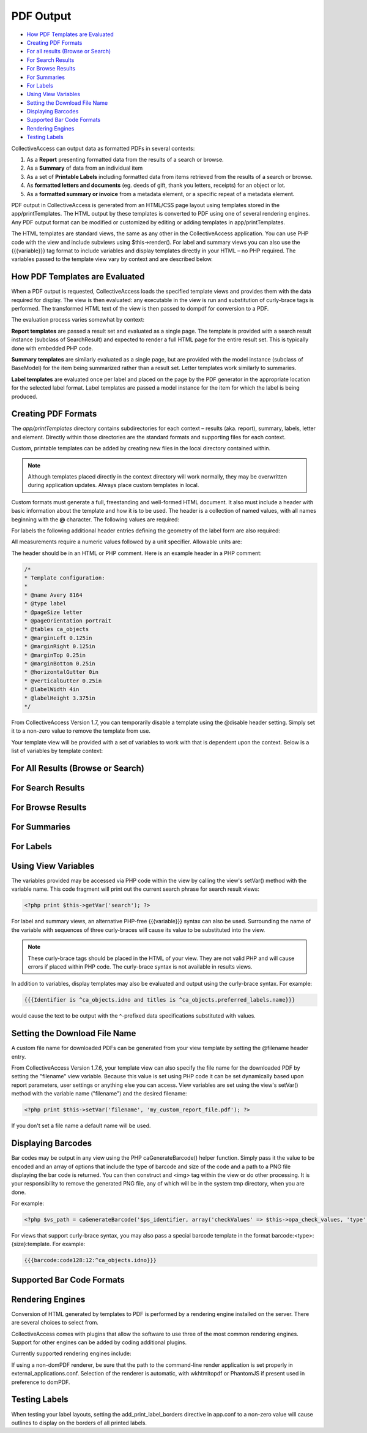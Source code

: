 PDF Output
==========

* `How PDF Templates are Evaluated`_ 
* `Creating PDF Formats`_  
* `For all results (Browse or Search)`_ 
* `For Search Results`_ 
* `For Browse Results`_ 
* `For Summaries`_ 
* `For Labels`_
* `Using View Variables`_
* `Setting the Download File Name`_
* `Displaying Barcodes`_
* `Supported Bar Code Formats`_
* `Rendering Engines`_
* `Testing Labels`_

CollectiveAccess can output data as formatted PDFs in several contexts:

1. As a **Report** presenting formatted data from the results of a search or browse.
2. As a **Summary** of data from an individual item
3. As a set of **Printable Labels** including formatted data from items retrieved from the results of a search or browse.
4. As **formatted letters and documents** (eg. deeds of gift, thank you letters, receipts) for an object or lot. 
5. As a **formatted summary or invoice** from a metadata element, or a specific repeat of a metadata element.

PDF output in CollectiveAccess is generated from an HTML/CSS page layout using templates stored in the app/printTemplates. The HTML output by these templates is converted to PDF using one of several rendering engines. Any PDF output format can be modified or customized by editing or adding templates in app/printTemplates.

The HTML templates are standard views, the same as any other in the CollectiveAccess application. You can use PHP code with the view and include subviews using $this->render(). For label and summary views you can also use the {{{variable}}} tag format to include variables and display templates directly in your HTML – no PHP required. The variables passed to the template view vary by context and are described below.

How PDF Templates are Evaluated
-------------------------------

When a PDF output is requested, CollectiveAccess loads the specified template views and provides them with the data required for display. The view is then evaluated: any executable in the view is run and substitution of curly-brace tags is performed. The transformed HTML text of the view is then passed to dompdf for conversion to a PDF.

The evaluation process varies somewhat by context:

**Report templates** are passed a result set and evaluated as a single page. The template is provided with a search result instance (subclass of SearchResult) and expected to render a full HTML page for the entire result set. This is typically done with embedded PHP code. 

**Summary templates** are similarly evaluated as a single page, but are provided with the model instance (subclass of BaseModel) for the item being summarized rather than a result set. Letter templates work similarly to summaries. 

**Label templates** are evaluated once per label and placed on the page by the PDF generator in the appropriate location for the selected label format. Label templates are passed a model instance for the item for which the label is being produced.

Creating PDF Formats
--------------------

The *app/printTemplates* directory contains subdirectories for each context – results (aka. report), summary, labels, letter and element. Directly within those directories are the standard formats and supporting files for each context. 

Custom, printable templates can be added by creating new files in the local directory contained within. 

.. note:: Although templates placed directly in the context directory will work normally, they may be overwritten during application updates. Always place custom templates in local.

Custom formats must generate a full, freestanding and well-formed HTML document. It also must include a header with basic information about the template and how it is to be used. The header is a collection of named values, with all names beginning with the **@** character. The following values are required:

.. csv-table::
   :header-rows: 1
   :file: pdf_output_newtable1.csv

For labels the following additional header entries defining the geometry of the label form are also required:

.. csv-table::
   :header-rows: 1
   :file: pdf_output_table2.csv

All measurements require a numeric values followed by a unit specifier. Allowable units are:

.. csv-table::
   :header-rows: 1
   :file: pdf_output_table3.csv


The header should be in an HTML or PHP comment. Here is an example header in a PHP comment:

.. code-block::

    /*
    * Template configuration:
    *
    * @name Avery 8164
    * @type label
    * @pageSize letter
    * @pageOrientation portrait
    * @tables ca_objects
    * @marginLeft 0.125in
    * @marginRight 0.125in
    * @marginTop 0.25in
    * @marginBottom 0.25in
    * @horizontalGutter 0in
    * @verticalGutter 0.25in
    * @labelWidth 4in
    * @labelHeight 3.375in
    */

From CollectiveAccess Version 1.7, you can temporarily disable a template using the @disable header setting. Simply set it to a non-zero value to remove the template from use.

Your template view will be provided with a set of variables to work with that is dependent upon the context. Below is a list of variables by template context:

For All Results (Browse or Search)
----------------------------------

.. csv-table::
   :header-rows: 1
   :file: pdf_output_table4.csv

For Search Results
------------------

.. csv-table::
   :header-rows: 1
   :file: pdf_output_table5.csv

For Browse Results
------------------

.. csv-table::
   :header-rows: 1
   :file: pdf_output_table6.csv

For Summaries
-------------

.. csv-table::
   :header-rows: 1
   :file: pdf_output_table7.csv

For Labels
----------

.. csv-table::
   :header-rows: 1
   :file: pdf_output_table8.csv

Using View Variables
--------------------

The variables provided may be accessed via PHP code within the view by calling the view's setVar() method with the variable name. This code fragment will print out the current search phrase for search result views:

.. code-block::

   <?php print $this->getVar('search'); ?>


For label and summary views, an alternative PHP-free {{{variable}}} syntax can also be used. 
Surrounding the name of the variable with sequences of three curly-braces will cause its value to be substituted into the view. 

.. note:: These curly-brace tags should be placed in the HTML of your view. They are not valid PHP and will cause errors if placed within PHP code. The curly-brace syntax is not available in results views.

In addition to variables, display templates may also be evaluated and output using the curly-brace syntax. For example:

.. code-block:: 

   {{{Identifier is ^ca_objects.idno and titles is ^ca_objects.preferred_labels.name}}}

would cause the text to be output with the ^-prefixed data specifications substituted with values.

Setting the Download File Name
------------------------------

A custom file name for downloaded PDFs can be generated from your view template by setting the @filename header entry.

From CollectiveAccess Version 1.7.6, your template view can also specify the file name for the downloaded PDF by setting the "filename" view variable. Because this value is set using PHP code it can be set dynamically based upon report parameters, user settings or anything else you can access. View variables are set using the view's setVar() method with the variable name ("filename") and the desired filename:

.. code-block:: 

   <?php print $this->setVar('filename', 'my_custom_report_file.pdf'); ?>

If you don't set a file name a default name will be used.

Displaying Barcodes
-------------------

Bar codes may be output in any view using the PHP caGenerateBarcode() helper function. Simply pass it the value to be encoded and an array of options that include the type of barcode and size of the code and a path to a PNG file displaying the bar code is returned. You can then construct and <img> tag within the view or do other processing. It is your responsibility to remove the generated PNG file, any of which will be in the system tmp directory, when you are done.

For example:

.. code-block:: 

   <?php $vs_path = caGenerateBarcode('$ps_identifier, array('checkValues' => $this->opa_check_values, 'type' => 'code128', 'height' => 12)); print "<img src='".$vs_path."'/>"; ?>

For views that support curly-brace syntax, you may also pass a special barcode template in the format barcode:<type>:{size}:template. For example:

.. code-block::

   {{{barcode:code128:12:^ca_objects.idno}}}

Supported Bar Code Formats
--------------------------

.. csv-table::
   :header-rows: 1
   :file: pdf_output_table9.csv

Rendering Engines
-----------------

Conversion of HTML generated by templates to PDF is performed by a rendering engine installed on the server. There are several choices to select from. 

CollectiveAccess comes with plugins that allow the software to use three of the most common rendering engines. Support for other engines can be added by coding additional plugins.

Currently supported rendering engines include:

.. csv-table::
   :header-rows: 1
   :file: pdf_output_table10.csv

If using a non-domPDF renderer, be sure that the path to the command-line render application is set properly in external_applications.conf. Selection of the renderer is automatic, with wkhtmltopdf or PhantomJS if present used in preference to domPDF.

Testing Labels
--------------

When testing your label layouts, setting the add_print_label_borders directive in app.conf to a non-zero value will cause outlines to display on the borders of all printed labels.

